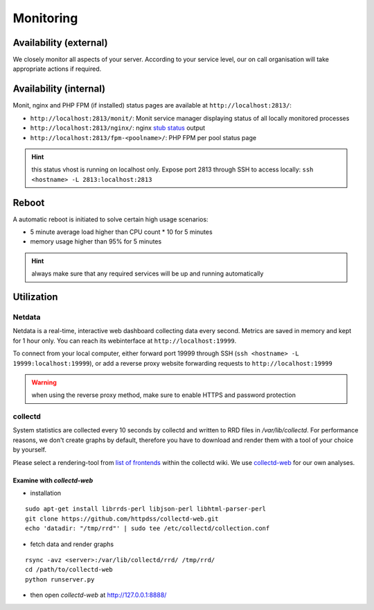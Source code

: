 .. index::
   pair: Server; Monitoring
   :name: monitoring

==========
Monitoring
==========

Availability (external)
-----------------------

We closely monitor all aspects of your server. According to your service level, our on call organisation
will take appropriate actions if required.

Availability (internal)
-----------------------

Monit, nginx and PHP FPM (if installed) status pages are available at ``http://localhost:2813/``:

* ``http://localhost:2813/monit/``: Monit service manager displaying status of all locally monitored processes
* ``http://localhost:2813/nginx/``: nginx `stub status <http://nginx.org/en/docs/http/ngx_http_stub_status_module.html>`__ output
* ``http://localhost:2813/fpm-<poolname>/``: PHP FPM per pool status page

.. hint:: this status vhost is running on localhost only. Expose port 2813 through SSH to access locally: ``ssh <hostname> -L 2813:localhost:2813``

Reboot
------

A automatic reboot is initiated to solve certain high usage scenarios:

* 5 minute average load higher than CPU count * 10 for 5 minutes
* memory usage higher than 95% for 5 minutes

.. hint:: always make sure that any required services will be up and running automatically

Utilization
-----------

.. index::
   triple: Server; Monitoring; Netdata
   :name: monitoring_netdata

Netdata
~~~~~~~

Netdata is a real-time, interactive web dashboard collecting data every second. Metrics are saved in memory
and kept for 1 hour only. You can reach its webinterface at ``http://localhost:19999``.

To connect from your local computer, either forward port 19999 through SSH (``ssh <hostname> -L 19999:localhost:19999``),
or add a reverse proxy website forwarding requests to ``http://localhost:19999``

.. warning:: when using the reverse proxy method, make sure to enable HTTPS and password protection

collectd
~~~~~~~~

System statistics are collected every 10 seconds by collectd and written to RRD files in
`/var/lib/collectd`. For performance reasons, we don't create graphs by default, therefore you have
to download and render them with a tool of your choice by yourself.

Please select a rendering-tool from `list of frontends <https://collectd.org/wiki/index.php/List_of_front-ends>`__
within the collectd wiki. We use `collectd-web <https://github.com/httpdss/collectd-web>`__ for our own analyses.


Examine with `collectd-web`
^^^^^^^^^^^^^^^^^^^^^^^^^^^

* installation

::

  sudo apt-get install librrds-perl libjson-perl libhtml-parser-perl
  git clone https://github.com/httpdss/collectd-web.git
  echo 'datadir: "/tmp/rrd"' | sudo tee /etc/collectd/collection.conf

* fetch data and render graphs

::

  rsync -avz <server>:/var/lib/collectd/rrd/ /tmp/rrd/
  cd /path/to/collectd-web
  python runserver.py

* then open `collectd-web` at http://127.0.0.1:8888/

